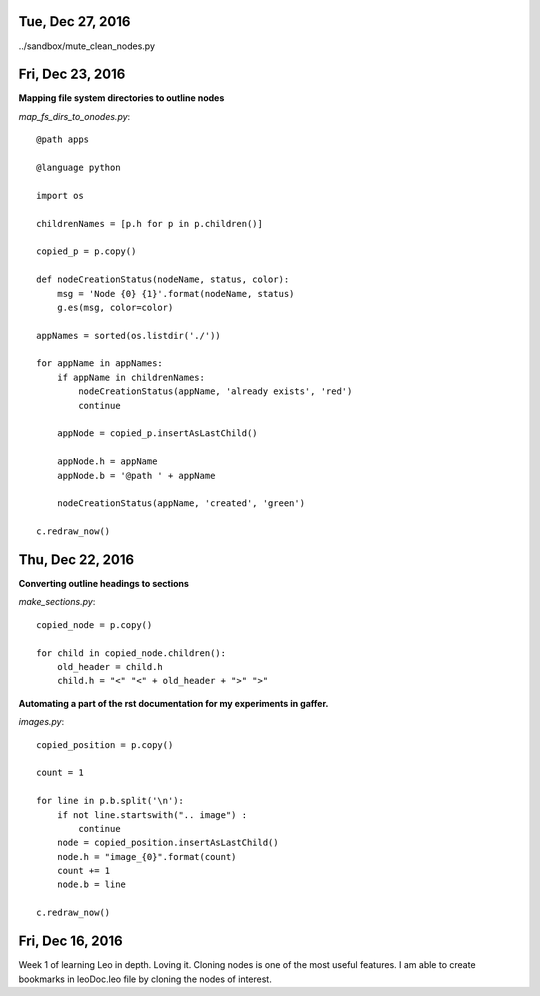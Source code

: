 Tue, Dec 27, 2016
===============

../sandbox/mute_clean_nodes.py

Fri, Dec 23, 2016
===============

**Mapping file system directories to outline nodes**

*map_fs_dirs_to_onodes.py*::

  @path apps

  @language python

  import os

  childrenNames = [p.h for p in p.children()]

  copied_p = p.copy()

  def nodeCreationStatus(nodeName, status, color):
      msg = 'Node {0} {1}'.format(nodeName, status)
      g.es(msg, color=color)

  appNames = sorted(os.listdir('./'))

  for appName in appNames:
      if appName in childrenNames:
          nodeCreationStatus(appName, 'already exists', 'red')
          continue

      appNode = copied_p.insertAsLastChild()

      appNode.h = appName
      appNode.b = '@path ' + appName

      nodeCreationStatus(appName, 'created', 'green')

  c.redraw_now()

Thu, Dec 22, 2016
================

**Converting outline headings to sections**

*make_sections.py*::

  copied_node = p.copy()

  for child in copied_node.children():
      old_header = child.h
      child.h = "<" "<" + old_header + ">" ">"

**Automating a part of the rst documentation for my experiments in gaffer.**

*images.py*::

  copied_position = p.copy()

  count = 1

  for line in p.b.split('\n'):
      if not line.startswith(".. image") :
          continue
      node = copied_position.insertAsLastChild()
      node.h = "image_{0}".format(count)
      count += 1
      node.b = line

  c.redraw_now()


Fri, Dec 16, 2016
==================

Week 1 of learning Leo in depth. Loving it. Cloning nodes is one of the most useful features. I am able to create bookmarks in leoDoc.leo file by cloning the nodes of interest.
